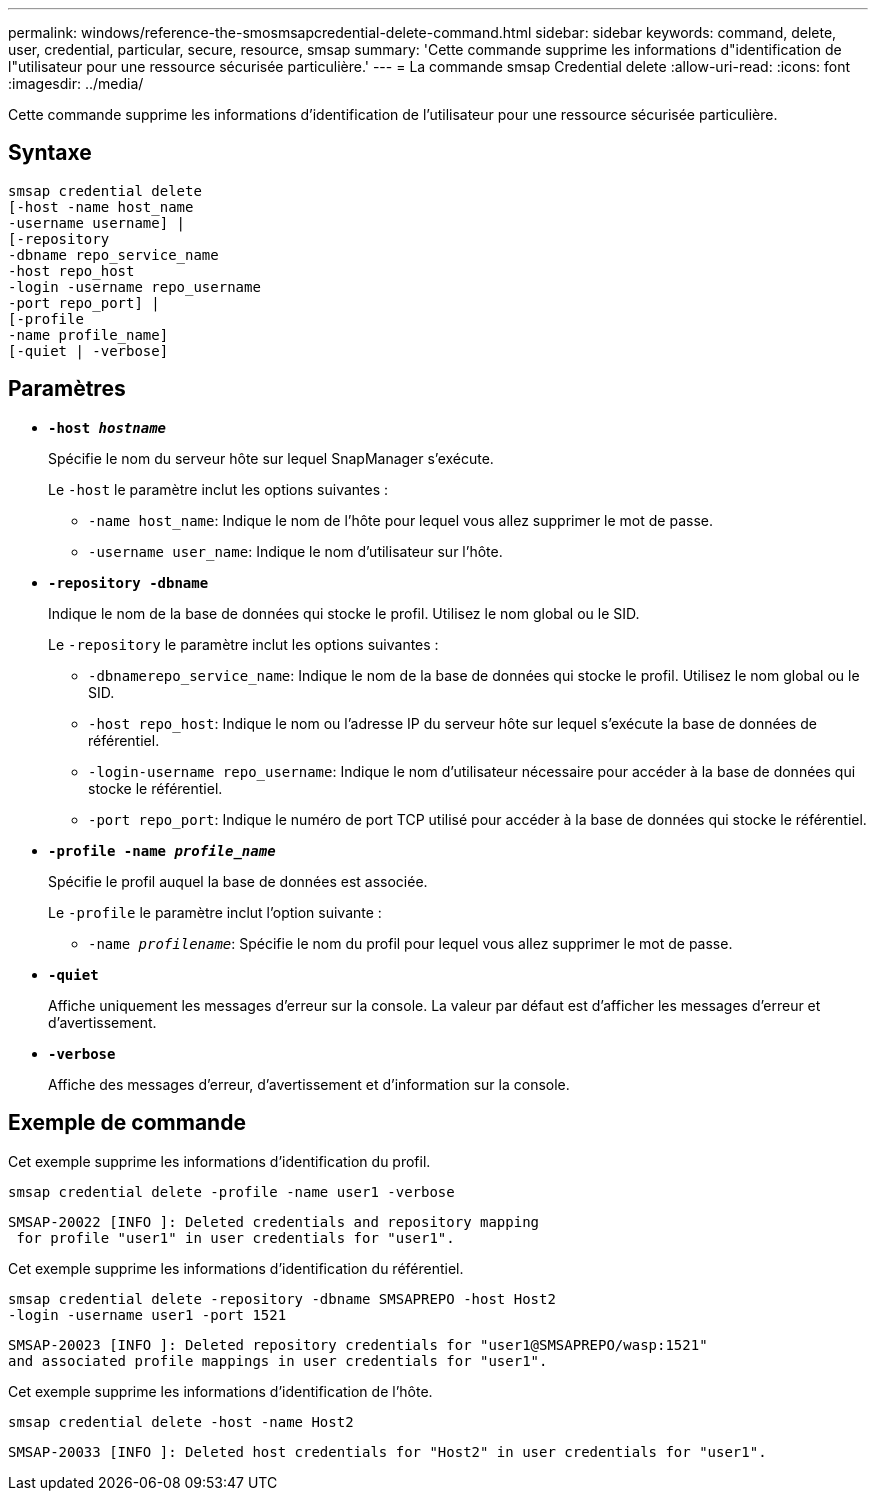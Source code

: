 ---
permalink: windows/reference-the-smosmsapcredential-delete-command.html 
sidebar: sidebar 
keywords: command, delete, user, credential, particular, secure, resource, smsap 
summary: 'Cette commande supprime les informations d"identification de l"utilisateur pour une ressource sécurisée particulière.' 
---
= La commande smsap Credential delete
:allow-uri-read: 
:icons: font
:imagesdir: ../media/


[role="lead"]
Cette commande supprime les informations d'identification de l'utilisateur pour une ressource sécurisée particulière.



== Syntaxe

[listing]
----

smsap credential delete
[-host -name host_name
-username username] |
[-repository
-dbname repo_service_name
-host repo_host
-login -username repo_username
-port repo_port] |
[-profile
-name profile_name]
[-quiet | -verbose]
----


== Paramètres

* *`-host _hostname_`*
+
Spécifie le nom du serveur hôte sur lequel SnapManager s'exécute.

+
Le `-host` le paramètre inclut les options suivantes :

+
** `-name host_name`: Indique le nom de l'hôte pour lequel vous allez supprimer le mot de passe.
** `-username user_name`: Indique le nom d'utilisateur sur l'hôte.


* *`-repository -dbname`*
+
Indique le nom de la base de données qui stocke le profil. Utilisez le nom global ou le SID.

+
Le `-repository` le paramètre inclut les options suivantes :

+
** `-dbnamerepo_service_name`: Indique le nom de la base de données qui stocke le profil. Utilisez le nom global ou le SID.
** `-host repo_host`: Indique le nom ou l'adresse IP du serveur hôte sur lequel s'exécute la base de données de référentiel.
** `-login-username repo_username`: Indique le nom d'utilisateur nécessaire pour accéder à la base de données qui stocke le référentiel.
** `-port repo_port`: Indique le numéro de port TCP utilisé pour accéder à la base de données qui stocke le référentiel.


* *`-profile -name _profile_name_`*
+
Spécifie le profil auquel la base de données est associée.

+
Le `-profile` le paramètre inclut l'option suivante :

+
** `-name _profilename_`: Spécifie le nom du profil pour lequel vous allez supprimer le mot de passe.


* *`-quiet`*
+
Affiche uniquement les messages d'erreur sur la console. La valeur par défaut est d'afficher les messages d'erreur et d'avertissement.

* *`-verbose`*
+
Affiche des messages d'erreur, d'avertissement et d'information sur la console.





== Exemple de commande

Cet exemple supprime les informations d'identification du profil.

[listing]
----
smsap credential delete -profile -name user1 -verbose
----
[listing]
----
SMSAP-20022 [INFO ]: Deleted credentials and repository mapping
 for profile "user1" in user credentials for "user1".
----
Cet exemple supprime les informations d'identification du référentiel.

[listing]
----
smsap credential delete -repository -dbname SMSAPREPO -host Host2
-login -username user1 -port 1521
----
[listing]
----
SMSAP-20023 [INFO ]: Deleted repository credentials for "user1@SMSAPREPO/wasp:1521"
and associated profile mappings in user credentials for "user1".
----
Cet exemple supprime les informations d'identification de l'hôte.

[listing]
----
smsap credential delete -host -name Host2
----
[listing]
----
SMSAP-20033 [INFO ]: Deleted host credentials for "Host2" in user credentials for "user1".
----